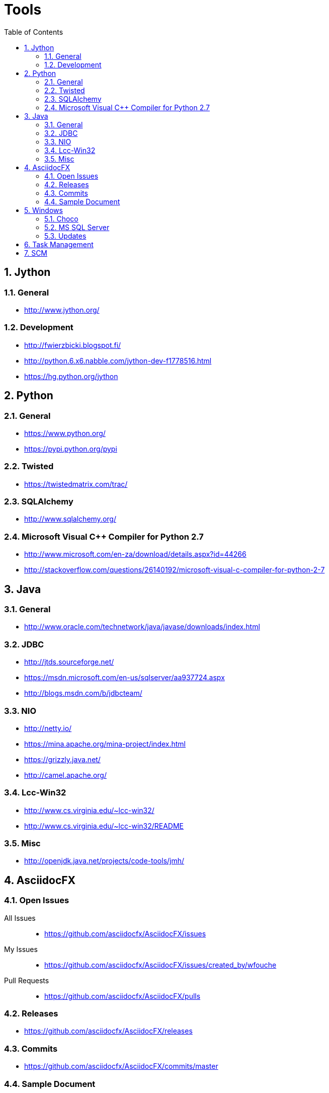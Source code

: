= Tools
:sectnums:
:toc: left
:toclevels: 2
//:data-uri:

:toc!:

== Jython

=== General
* http://www.jython.org/

=== Development
* http://fwierzbicki.blogspot.fi/
* http://python.6.x6.nabble.com/jython-dev-f1778516.html
* https://hg.python.org/jython

== Python

=== General
  * https://www.python.org/
  * https://pypi.python.org/pypi

=== Twisted
  * https://twistedmatrix.com/trac/
  
=== SQLAlchemy
  * http://www.sqlalchemy.org/

=== Microsoft Visual C++ Compiler for Python 2.7
  * http://www.microsoft.com/en-za/download/details.aspx?id=44266
  * http://stackoverflow.com/questions/26140192/microsoft-visual-c-compiler-for-python-2-7
  
== Java

=== General
  * http://www.oracle.com/technetwork/java/javase/downloads/index.html
  
=== JDBC
  * http://jtds.sourceforge.net/
  * https://msdn.microsoft.com/en-us/sqlserver/aa937724.aspx
  * http://blogs.msdn.com/b/jdbcteam/
  
=== NIO
  * http://netty.io/
  * https://mina.apache.org/mina-project/index.html
  * https://grizzly.java.net/
  * http://camel.apache.org/

=== Lcc-Win32
  * http://www.cs.virginia.edu/~lcc-win32/
  * http://www.cs.virginia.edu/~lcc-win32/README
  
=== Misc
  * http://openjdk.java.net/projects/code-tools/jmh/

== AsciidocFX

=== Open Issues

All Issues::

  * https://github.com/asciidocfx/AsciidocFX/issues
  
My Issues::

  * https://github.com/asciidocfx/AsciidocFX/issues/created_by/wfouche
  
Pull Requests::

  * https://github.com/asciidocfx/AsciidocFX/pulls

=== Releases

* https://github.com/asciidocfx/AsciidocFX/releases

=== Commits

* https://github.com/asciidocfx/AsciidocFX/commits/master

=== Sample Document

----
= Tools
:sectnums:
:toc: left
:toclevels: 1
//:data-uri:

:toc!:

== AsciidocFX
----

== Windows

=== Choco

* https://chocolatey.org/
* https://github.com/chocolatey/choco/commits/master
* http://www.hanselman.com/blog/AptGetForWindowsOneGetAndChocolateyOnWindows10.aspx
* http://docs.ansible.com/ansible/win_chocolatey_module.html
* 

=== MS SQL Server

=== Updates
* http://sqlserverbuilds.blogspot.co.za/
* http://blogs.msdn.com/b/sqlreleaseservices/
* http://blogs.sqlsentry.com/aaronbertrand/new-serverproperty-options-to-help-phase-out-version/

==== Blogs

* http://www.brentozar.com/blog/
* http://blogs.technet.com/b/dataplatforminsider/
* http://blogs.msdn.com/b/sqlcat/
* http://blogs.msdn.com/b/ssdt/

== Task Management

* https://bitnami.com/stack/tracks
* http://www.xmind.net
* http://www.getontracks.org/
* http://www.abstractspoon.com/tdl_resources.html

== SCM

* SVN
** https://tortoisesvn.net/
* Git
** http://www.syntevo.com/smartgit/
** http://www.github.com
** https://bitbucket.org/
* Perforce (with Git support)
** https://www.perforce.com/
** https://www.perforce.com/gitswarm
** http://filehost.perforce.com/perforce/r15.1/bin.ntx64/
* Mercurial
** https://www.mercurial-scm.org/